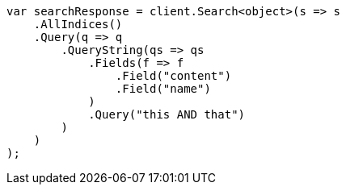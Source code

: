 // query-dsl/query-string-query.asciidoc:265

////
IMPORTANT NOTE
==============
This file is generated from method Line265 in https://github.com/elastic/elasticsearch-net/tree/master/tests/Examples/QueryDsl/QueryStringQueryPage.cs#L41-L69.
If you wish to submit a PR to change this example, please change the source method above and run

dotnet run -- asciidoc

from the ExamplesGenerator project directory, and submit a PR for the change at
https://github.com/elastic/elasticsearch-net/pulls
////

[source, csharp]
----
var searchResponse = client.Search<object>(s => s
    .AllIndices()
    .Query(q => q
        .QueryString(qs => qs
            .Fields(f => f
                .Field("content")
                .Field("name")
            )
            .Query("this AND that")
        )
    )
);
----
